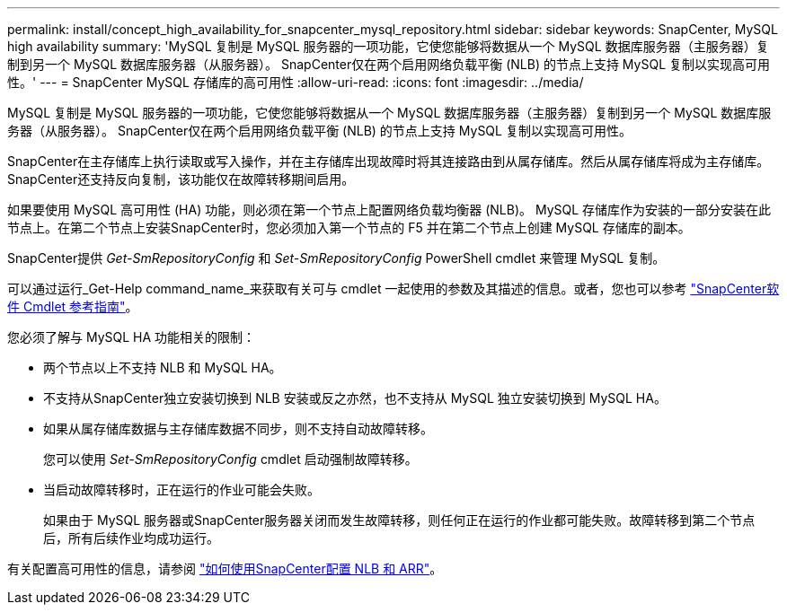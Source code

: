 ---
permalink: install/concept_high_availability_for_snapcenter_mysql_repository.html 
sidebar: sidebar 
keywords: SnapCenter, MySQL high availability 
summary: 'MySQL 复制是 MySQL 服务器的一项功能，它使您能够将数据从一个 MySQL 数据库服务器（主服务器）复制到另一个 MySQL 数据库服务器（从服务器）。  SnapCenter仅在两个启用网络负载平衡 (NLB) 的节点上支持 MySQL 复制以实现高可用性。' 
---
= SnapCenter MySQL 存储库的高可用性
:allow-uri-read: 
:icons: font
:imagesdir: ../media/


[role="lead"]
MySQL 复制是 MySQL 服务器的一项功能，它使您能够将数据从一个 MySQL 数据库服务器（主服务器）复制到另一个 MySQL 数据库服务器（从服务器）。  SnapCenter仅在两个启用网络负载平衡 (NLB) 的节点上支持 MySQL 复制以实现高可用性。

SnapCenter在主存储库上执行读取或写入操作，并在主存储库出现故障时将其连接路由到从属存储库。然后从属存储库将成为主存储库。  SnapCenter还支持反向复制，该功能仅在故障转移期间启用。

如果要使用 MySQL 高可用性 (HA) 功能，则必须在第一个节点上配置网络负载均衡器 (NLB)。 MySQL 存储库作为安装的一部分安装在此节点上。在第二个节点上安装SnapCenter时，您必须加入第一个节点的 F5 并在第二个节点上创建 MySQL 存储库的副本。

SnapCenter提供 _Get-SmRepositoryConfig_ 和 _Set-SmRepositoryConfig_ PowerShell cmdlet 来管理 MySQL 复制。

可以通过运行_Get-Help command_name_来获取有关可与 cmdlet 一起使用的参数及其描述的信息。或者，您也可以参考 https://docs.netapp.com/us-en/snapcenter-cmdlets/index.html["SnapCenter软件 Cmdlet 参考指南"^]。

您必须了解与 MySQL HA 功能相关的限制：

* 两个节点以上不支持 NLB 和 MySQL HA。
* 不支持从SnapCenter独立安装切换到 NLB 安装或反之亦然，也不支持从 MySQL 独立安装切换到 MySQL HA。
* 如果从属存储库数据与主存储库数据不同步，则不支持自动故障转移。
+
您可以使用 _Set-SmRepositoryConfig_ cmdlet 启动强制故障转移。

* 当启动故障转移时，正在运行的作业可能会失败。
+
如果由于 MySQL 服务器或SnapCenter服务器关闭而发生故障转移，则任何正在运行的作业都可能失败。故障转移到第二个节点后，所有后续作业均成功运行。



有关配置高可用性的信息，请参阅 https://kb.netapp.com/Advice_and_Troubleshooting/Data_Protection_and_Security/SnapCenter/How_to_configure_NLB_and_ARR_with_SnapCenter["如何使用SnapCenter配置 NLB 和 ARR"^]。
